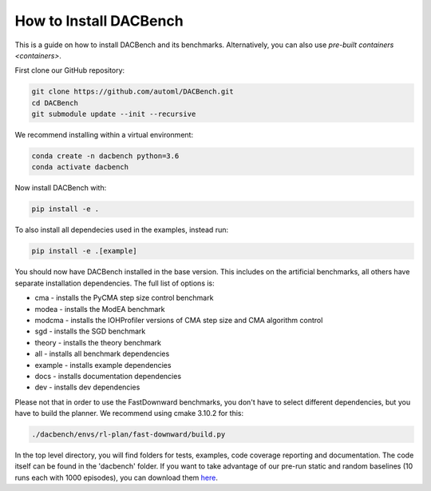 .. _installation:

=======================
How to Install DACBench
=======================

This is a guide on how to install DACBench and its benchmarks. Alternatively, you can also
use `pre-built containers <containers>`.

.. role:: bash(code)
    :language: bash

First clone our GitHub repository:

.. code-block:: bash

    git clone https://github.com/automl/DACBench.git
    cd DACBench
    git submodule update --init --recursive

We recommend installing within a virtual environment:

.. code-block:: bash

    conda create -n dacbench python=3.6
    conda activate dacbench

Now install DACBench with:

.. code-block:: bash

    pip install -e .

To also install all dependecies used in the examples, instead run:

.. code-block:: bash

    pip install -e .[example]

You should now have DACBench installed in the base version. This includes on the artificial
benchmarks, all others have separate installation dependencies. The full list of options is:

- cma - installs the PyCMA step size control benchmark
- modea - installs the ModEA benchmark
- modcma - installs the IOHProfiler versions of CMA step size and CMA algorithm control
- sgd - installs the SGD benchmark
- theory - installs the theory benchmark
- all - installs all benchmark dependencies
- example - installs example dependencies
- docs - installs documentation dependencies
- dev - installs dev dependencies

Please not that in order to use the FastDownward benchmarks, you don't have to select
different dependencies, but you have to build the planner. We recommend using cmake 3.10.2 for
this:

.. code-block:: bash

    ./dacbench/envs/rl-plan/fast-downward/build.py

In the top level directory, you will find folders for tests, examples, code coverage reporting and documentation.
The code itself can be found in the 'dacbench' folder.
If you want to take advantage of our pre-run static and random baselines (10 runs each with 1000 episodes), you can download them `here <https://www.tnt.uni-hannover.de/en/project/dacbench/>`_.
